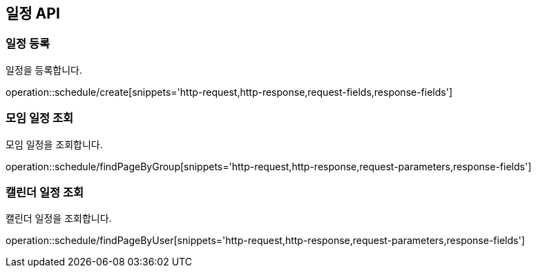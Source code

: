 == 일정 API

=== 일정 등록
일정을 등록합니다.

operation::schedule/create[snippets='http-request,http-response,request-fields,response-fields']

=== 모임 일정 조회
모임 일정을 조회합니다.

operation::schedule/findPageByGroup[snippets='http-request,http-response,request-parameters,response-fields']

=== 캘린더 일정 조회
캘린더 일정을 조회합니다.

operation::schedule/findPageByUser[snippets='http-request,http-response,request-parameters,response-fields']
